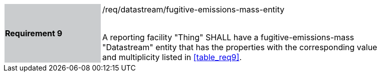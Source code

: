 [width="90%",cols="2,6"]
|===
|*Requirement 9* {set:cellbgcolor:#CACCCE}|/req/datastream/fugitive-emissions-mass-entity +
 +

A reporting facility "Thing" SHALL have a fugitive-emissions-mass "Datastream" entity that has the properties with the corresponding value and multiplicity listed in <<table_req9>>. {set:cellbgcolor:#FFFFFF}
|===
